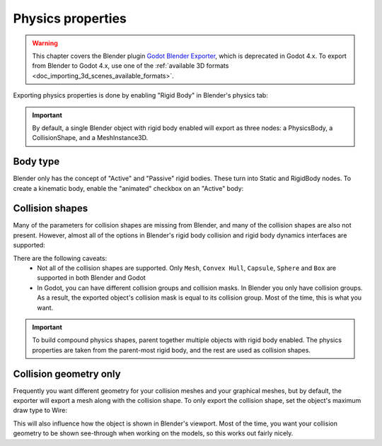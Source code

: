 Physics properties
==================

.. warning::
    This chapter covers the Blender plugin
    `Godot Blender Exporter <https://github.com/godotengine/godot-blender-exporter>`__,
    which is deprecated in Godot 4.x. To export from Blender to Godot 4.x, use
    one of the :ref:`available 3D formats <doc_importing_3d_scenes_available_formats>`.

Exporting physics properties is done by enabling "Rigid Body" in Blender's
physics tab:

.. image:: img/enable_physics.png

.. important::
    By default, a single Blender object with rigid body enabled will export as
    three nodes: a PhysicsBody, a CollisionShape, and a MeshInstance3D.

Body type
---------

Blender only has the concept of "Active" and "Passive" rigid bodies. These
turn into Static and RigidBody nodes. To create a kinematic body, enable the
"animated" checkbox on an "Active" body:

.. image:: img/body_type.jpg

Collision shapes
----------------

Many of the parameters for collision shapes are missing from Blender, and many
of the collision shapes are also not present. However, almost all of the
options in Blender's rigid body collision and rigid body dynamics interfaces
are supported:

.. image:: img/collision_shapes.jpg

There are the following caveats:
 - Not all of the collision shapes are supported. Only ``Mesh``, ``Convex
   Hull``, ``Capsule``, ``Sphere`` and ``Box`` are supported in both Blender and
   Godot
 - In Godot, you can have different collision groups and collision masks. In
   Blender you only have collision groups. As a result, the exported object's
   collision mask is equal to its collision group. Most of the time, this is
   what you want.

.. important::
    To build compound physics shapes, parent together multiple objects with
    rigid body enabled. The physics properties are taken from the parent-most
    rigid body, and the rest are used as collision shapes.

Collision geometry only
-----------------------

Frequently you want different geometry for your collision meshes and your
graphical meshes, but by default, the exporter will export a mesh along with the
collision shape. To only export the collision shape, set the object's maximum
draw type to Wire:

.. image:: img/col_only.png

This will also influence how the object is shown in Blender's viewport.
Most of the time, you want your collision geometry to be shown see-through when
working on the models, so this works out fairly nicely.
